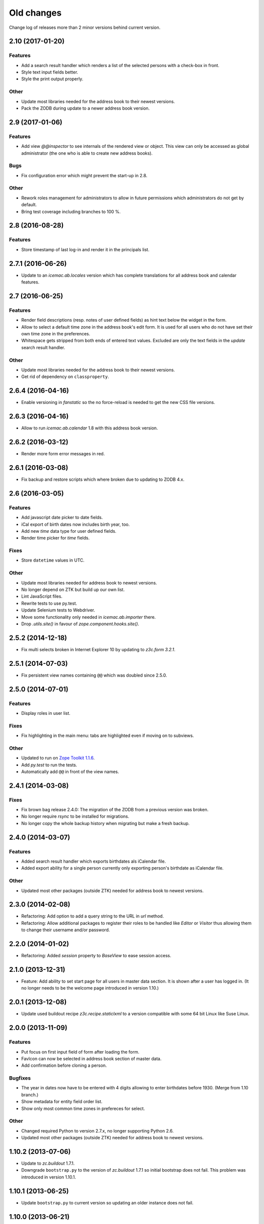 =============
 Old changes
=============

Change log of releases more than 2 minor versions behind current version.


2.10 (2017-01-20)
=================

Features
--------

- Add a search result handler which renders a list of the selected persons with
  a check-box in front.

- Style text input fields better.

- Style the print output properly.

Other
-----

- Update most libraries needed for the address book to their newest versions.

- Pack the ZODB during update to a newer address book version.


2.9 (2017-01-06)
================

Features
--------

- Add view `@@inspector` to see internals of the rendered view or object. This
  view can only be accessed as global administrator (the one who is able to
  create new address books).

Bugs
----

- Fix configuration error which might prevent the start-up in 2.8.

Other
-----

- Rework roles management for administrators to allow in future permissions
  which administrators do not get by default.

- Bring test coverage including branches to 100 %.


2.8 (2016-08-28)
================

Features
--------

- Store timestamp of last log-in and render it in the principals list.


2.7.1 (2016-06-26)
==================

- Update to an `icemac.ab.locales` version which has complete translations
  for all address book and calendar features.

2.7 (2016-06-25)
================

Features
--------

- Render field descriptions (resp. notes of user defined fields) as hint text
  below the widget in the form.

- Allow to select a default time zone in the address book's edit form. It is
  used for all users who do not have set their own time zone in the
  preferences.

- Whitespace gets stripped from both ends of entered text values. Excluded are
  only the text fields in the `update` search result handler.

Other
-----

- Update most libraries needed for the address book to their newest versions.

- Get rid of dependency on ``classproperty``.

2.6.4 (2016-04-16)
==================

- Enable versioning in `fanstatic` so the no force-reload is needed to get the
  new CSS file versions.

2.6.3 (2016-04-16)
==================

- Allow to run `icemac.ab.calendar` 1.8 with this address book version.


2.6.2 (2016-03-12)
==================

- Render more form error messages in red.


2.6.1 (2016-03-08)
==================

- Fix backup and restore scripts which where broken due to updating to ZODB
  4.x.


2.6 (2016-03-05)
================

Features
--------

- Add javascript date picker to date fields.

- iCal export of birth dates now includes birth year, too.

- Add new `time` data type for user defined fields.

- Render time picker for `time` fields.

Fixes
-----

- Store ``datetime`` values in UTC.

Other
-----

- Update most libraries needed for address book to newest versions.

- No longer depend on ZTK but build up our own list.

- Lint JavaScript files.

- Rewrite tests to use py.test.

- Update Selenium tests to Webdriver.

- Move some functionality only needed in `icemac.ab.importer` there.

- Drop `.utils.site()` in favour of `zope.component.hooks.site()`.


2.5.2 (2014-12-18)
==================

- Fix multi selects broken in Internet Explorer 10 by updating to `z3c.form
  3.2.1`.


2.5.1 (2014-07-03)
==================

- Fix persistent view names containing ``@@`` which was doubled since 2.5.0.


2.5.0 (2014-07-01)
==================

Features
--------

- Display roles in user list.

Fixes
-----

- Fix highlighting in the main menu: tabs are highlighted even if moving on
  to subviews.

Other
-----

- Updated to run on `Zope Toolkit 1.1.6`_.

- Add `py.test` to run the tests.

- Automatically add ``@@`` in front of the view names.

.. _`Zope Toolkit 1.1.6`: http://docs.zope.org/zopetoolkit/releases/overview-1.1.6.html


2.4.1 (2014-03-08)
==================

Fixes
-----

- Fix brown bag release 2.4.0: The migration of the ZODB from a previous
  version was broken.

- No longer require `rsync` to be installed for migrations.

- No longer copy the whole backup history when migrating but make a fresh
  backup.


2.4.0 (2014-03-07)
==================

Features
--------

- Added search result handler which exports birthdates als iCalendar file.

- Added export ability for a single person currently only exporting person's
  birthdate as iCalendar file.


Other
-----

- Updated most other packages (outside ZTK) needed for address book to
  newest versions.


2.3.0 (2014-02-08)
==================

- Refactoring: Add option to add a query string to the URL in `url` method.

- Refactoring: Allow additional packages to register their roles to be
  handled like `Editor` or `Visitor` thus allowing them to change their
  username and/or password.


2.2.0 (2014-01-02)
==================

- Refactoring: Added `session` property to `BaseView` to ease session access.


2.1.0 (2013-12-31)
==================

- Feature: Add ability to set start page for all users in master data
  section. It is shown after a user has logged in. (It no longer needs to be
  the welcome page introduced in version 1.10.)

2.0.1 (2013-12-08)
==================

- Update used buildout recipe `z3c.recipe.staticlxml` to a version
  compatible with some 64 bit Linux like Suse Linux.


2.0.0 (2013-11-09)
==================

Features
--------

- Put focus on first input field of form after loading the form.

- FavIcon can now be selected in address book section of master data.

- Add confirmation before cloning a person.

Bugfixes
--------

- The year in dates now have to be entered with 4 digits allowing to enter
  birthdates before 1930. (Merge from 1.10 branch.)

- Show metadata for entity field order list.

- Show only most common time zones in prefereces for select.

Other
-----

- Changed required Python to version 2.7.x, no longer supporting Python 2.6.

- Updated most other packages (outside ZTK) needed for address book to
  newest versions.


1.10.2 (2013-07-06)
===================

- Update to `zc.buildout` 1.7.1.

- Downgrade ``bootstrap.py`` to the version of `zc.buildout` 1.7.1 so
  initial bootstrap does not fail. This problem was introduced in version 1.10.1.


1.10.1 (2013-06-25)
===================

- Update ``bootstrap.py`` to current version so updating an older instance
  does not fail.


1.10.0 (2013-06-21)
===================

Features
--------

- Added welcome page displayed after login. So additional packages might
  provide roles which do not allow to access the persons in the address
  book.

- Added ability in user preferences to set current time zone. Datetimes,
  e. g. creation date, modification date and user defined fields of type
  datetime, are converted to the selected time zone. Default is UTC.

- Added JavaScript calendar widget to datetime fields.

- Added number of displayed persons in search result handler which displays
  the names of the selected persons (new in 1.9.0).

- Now displays the name of the address book in HTML title tag and as
  headline inside the application.

- Moved link to edit form of address book from tabs to master data.

- Added checkbox in search result table to deselect all entries.

Other
-----

- Moved source code to: https://bitbucket.org/icemac/icemac.addressbook

- Updated to run on `Zope Toolkit 1.1.5`_.

- Updated most other packages (outside ZTK) needed for address book to
  newest versions.

- Simplified and streamlined test layers.

.. _`Zope Toolkit 1.1.5`: http://docs.zope.org/zopetoolkit/releases/overview-1.1.5.html


1.9.0 (2012-12-29)
==================

Features
--------

- Added search result handler which prints the names of the selected persons
  als comma separated list.


Bugfixes
--------

- Login in a virtual hosting environment might have led to not accessible
  URLs. This was fixed by using the whole URL in the `camefrom` parameter.

Other
-----

- Updated to `Zope Toolkit 1.1.4`_ for dependent packages.

- Updated other dependent packages (outside ZTK) to newest versions.

- Moved `chameleon-cache` into `var` directory.

.. _`Zope Toolkit 1.1.4`: http://docs.zope.org/zopetoolkit/releases/overview-1.1.4.html


1.8.1 (2012-04-20)
==================

Features
--------

- Added favicon.ico to the application.

- Split preferences into multiple groups.

Bugfixes
--------

- The search result handler which updates data did not update the catalog,
  so these changes were invisible for the search. Updated catalog and search
  result handler.

- User preferences were stored globally instead of locally in the address
  book of the user. Users with the same internal ID shared preferences
  across address books. As the internal IDs are simply a counter this
  happened every time if using the multi-client capability.

  The problem was fixed by storing user preferences locally and copying
  existing global preferences over to the each address book where a user for
  the internal user ID of the preferences exists.

Other
-----

- Updated other dependent packages (outside ZTK) to newest versions.

- Using Fanstatic – a WSGI middleware – to deliver CSS and JS instead of
  ``hurry.resource``.


1.8.0 (2011-12-14)
==================

Features
--------

- Added search result handler which allows to send an e-mail to the persons
  found by the search.

Bugfixes
--------

- The search result handler which updates data did not handle keywords well,
  it was not possible to remove a keyword from a person using that handler.


Other
-----

- Added some Screenshots_ to the SourceForge_ page.

- Using `Chameleon 2` as HTML render engine resulting in faster page
  rendering. (Test run in half of the time now.)

- Updated to `Zope Toolkit 1.1.3`_ for dependent packages.

- Updated other dependent packages (outside ZTK) to newest versions.

- Dropped some package dependencies which only existed for compatibility
  reasons with older versions. Data gets converted during first start-up.

.. _`Zope Toolkit 1.1.3`: http://docs.zope.org/zopetoolkit/releases/overview-1.1.3.html

1.7.0 (2011-11-03)
==================

General
-------

- Dropped support for Python 2.5, so currently only Python 2.6 is supported.


UI changes
----------

- Previously search results could only be exported. The options have been
  widened, so different handlings of search results are possible. So
  deletion of the selected persons has been moved to these search result
  handlers.

- Added explanation text to search from.

Features
--------

- Added a new search type: Search for person names. You may use wildcards in
  this search (? for a single character or * for multiple characters).

- Search results now display the columns the user selected in his personal
  preferences.

- Added search result handler to modify a single field on all selected persons
  in the search result. Depending on the kind of the field different operations
  are possible (replace with, append to, remove from, add to, multipy with,
  intersect with, ...). Only users with "Administrator" role can use this
  handler as wrong usage might be dangerous for the data.


Bug fixes
---------

- Running the address book in a vhost environment did not allow to access the
  about screen, as it was only registered for the root folder.

Other
-----

- Updated to `Zope Toolkit 1.1`_ for dependent packages.

- Integrated `decorator` package into distribution as needed version is
  prone to disappear from PyPI.

- Changed test setup to use `plone.testing` layer.

.. _`Zope Toolkit 1.1`: http://docs.zope.org/zopetoolkit/releases/overview-1.1.html


1.6.0 (2011-02-03)
==================

Features
--------

- Added ability to sort the fields of the entities.

Bug fixes
---------

- It is no longer possible to add new fields to the 'main adresses and
  numbers' entity as it makes no sense and breaks the address book.


1.5.0 (2010-11-23)
==================

Features
--------

- Added support for Python 2.6.

- Added an "about addressbook" view which shows the version number. The blue
  "i" right of "icemac.addressbook" in each view is a link to it.

- Added messages telling about successful actions, e. g. applying or
  canceling a form.

- Made it possible to sort the entities.

- Made 'main adresses and numbers' an entity, so it could be sorted along
  with the other entities.

- Added ability to delete the persons found in a search. User must have the
  administrator role to use this feature as it might be dangerous.

- Added installation option to configure that the address book process sould
  run as another user than the one who started it.

Bug fixes
---------

- When copying a person, the creation dates and modification dates of the
  addresses in the copied person are changed along the person.


Other changes
-------------

- Updated to `Zope Toolkit 1.0`_ for dependent packages.

.. _`Zope Toolkit 1.0`: http://docs.zope.org/zopetoolkit/releases/overview-1.0.html


1.4.0 (2010-08-19)
==================

Features
--------

- Added user preferences to customize the columns displayed in person list.

- Added batching to person list (customizable in the user preferences).

- Each table shows its rows in alternating colors.


Other changes
-------------

- Using `Zope Toolkit 1.0a2`_ instead of managing our own versions of
  dependent packages.

.. _`Zope Toolkit 1.0a2`: http://docs.zope.org/zopetoolkit/releases/overview-1.0a2.html


1.3.0 (2010-03-20)
==================

- Feature: Replaced `Simple single keyword search` by `Keyword search` which
  allows to search for multiple keywords concatenated by `and` or `or`.


1.2.0 (2010-02-06)
==================

- Feature: Added ability to clone a person.

1.1.2 (2010-01-27)
==================

- Search result table displayed only 50 entries. Now it displays all
  search results ordered by name.


1.1.1 (2010-01-25)
==================

- Fixed version of `icemac.ab.locales`.


1.1.0 (2010-01-25)
==================

Features
--------

- Added translation to XLS export files.

- Added creator, last modifier and modification date metadata to
  objects.

Bugfixes
--------

- When two users are exporting at the same time this could end in
  broken export files.

- On the person edit form:

  - the the last modification dates of the entries (postal address,
    phone number etc.) where the one of the person.

  - the keywords field was not correctly implemented: it was always
    marked as changed so the a new last modification date on the
    person was set, even when nothing has been changed.

  - editing a field of an entry did not change the modification date
    of this entry but of the person.

1.0.1 (2010-01-13)
==================

- Bugfix: The value fields of a user defined field of type `choice`
  could not contain non ascii characters. This broke the usage of the
  field on any object.


1.0.0 (2009-12-29)
==================

- Translated UI into German.

- Displaying modification date of adresses now.

- Dropped some package dependencies which existed for compatibility
  reasons with older versions. To upgrade to this version you might
  need to upgrade to 0.5.4 first. (See Update_.)


0.5.4 (2009-12-20)
==================

- Users which are defined inside an address book having the
  `Administrator` role, were not able to edit address book entities.


0.5.3 (2009-11-22)
==================

- After the last fix `delete all persons` did not delete any
  persons. This is now fixed.


0.5.2 (2009-11-21)
==================

- `Delete all persons` no longer tries to delete the persons which are
  users. Previously this function broke when there were users defined
  in the address book.

- Moved the function to delete a whole address book to the overview
  page of all address books, as users defined inside an address book
  are not allowed to delete their address book.


0.5.1 (2009-11-21)
==================

- Fixed namespace package declaration so the package can be installed
  on a plain vanilla python (even without setuptools installed).


0.5 (2009-11-21)
================

Features
--------

- Users having the role `Administrator` can delete all persons in the
  address book or even the whole address book on the address book edit
  form.

- Last modification time of objects is now stored and displayed (in
  UTC!).

- Users having the role `Administrator` can import data in the master
  data area.

- Added ability to enter additional packages names at installation
  (e. g. to install a specific import file readers).

- Users having the role `Administrator` can add new fields to address
  book entities in the master data area. These fields as useable for
  editors and visitors, too.

Removed features
----------------

- Removed some fields which are not always necessary and which can be
  re-added when needed as user defined fields:

  - state field on the postal address (only displayed German
    states, though),

  - sex field on person,

  - notes fields on address book, postal address, phone number, e-mail
    address, home page address, file and keyword,

  - kind fields on postal address, phone number, e-mail address and
    home page address.


Bug fixes
---------

- Uploading a new file changes the stored name of the file.

- When uploading a file with an unknown mime type (aka
  `application/octet-stream`) the actual mime type is guessed using
  the file extension and file content.

- The person list is now ordered by the displayed titles instead of
  the internal ids.


0.4 (2009-05-15)
================

Features
--------

- Files can be uploaded and added to persons. (Files are stored as
  ZODB-Blob-Objects.)

- Added logging of page accesses to `access.log`.

- ``install.py`` now asks for hostname and portnumber and logging
  configuration, so changing ``deploy.ini`` is no longer necessary.


0.3.3 (2009-04-05)
==================

- Added two package dependencies which are necessary to convert an
  existing ZODB of a previous address book version.


0.3.2 (2009-04-03)
==================

- Fixed the sort order of the links in the master data section.


0.3.1 (2009-03-31)
==================

- Fixed wrong recipe version.


0.3 (2009-03-31)
================

Features
--------

- Added user management. There is now only one administrative user
  created during installation. This user can log-in using basic
  auth. He can create new users from existing persons inside the
  address books (See `Master data --> Users`.)


Bug fixes
---------

- Made the AddressBook skin the default skin.


Other changes
-------------

- Dropped support for Python 2.4.

- Renamed role `icemac.addressbook.administrator` to
  `icemac.addressbook.global.administrator` so all global roles have
  the same naming scheme.

- Removed ZMI (Zope Management Interface) from skins in production
  environment. There is a buildout config in ``profiles/zmi.cfg``
  which enables ZMI.


0.2 (2009-01-02)
================

Features
--------

- Multiple postal addresses, e-mail addresses, phone numbers and home
  page addresses per person are now possible.

- Added XLS export for all stored data (not only the default
  addresses).

- Added new attribute `kind` to postal address. Split `street` into
  `address prefix` and `street`.

- Overview page of all address books now shows number of entries in
  each address book.

Bug fixes
---------

- E-Mail adresses with hyphen in host name where not enterable due to
  a picky constraint.

- After changing a keyword title, persons using this keyword where no
  longer found in the keyword search because the index was not
  updated.

- Changed sort order on person edit form: phone number is now
  displayed before e-mail address. Changed XLS export accordingly.

0.1.2 (2008-11-23)
==================

- Added recipe to safely install lxml dependency.


0.1.1 (2008-11-10)
==================

- Initial public release.


0.1 (2008-11-08)
================

- Created PyPI homepage.
